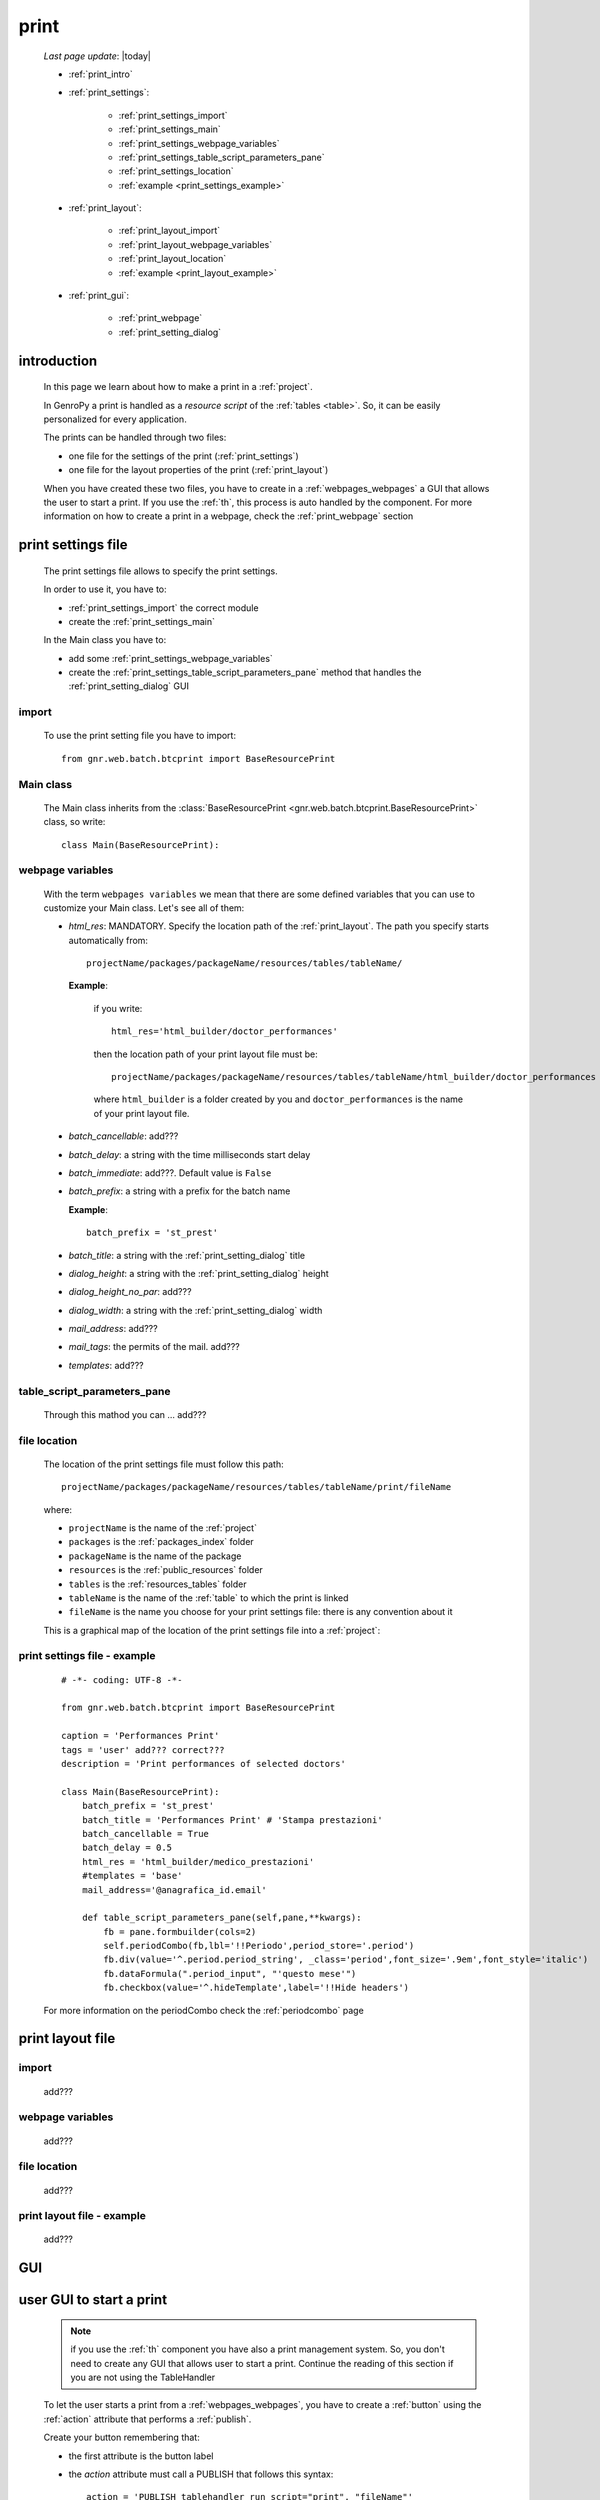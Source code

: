 .. _print:

=====
print
=====
    
    *Last page update*: |today|
    
    * :ref:`print_intro`
    * :ref:`print_settings`:
    
        * :ref:`print_settings_import`
        * :ref:`print_settings_main`
        * :ref:`print_settings_webpage_variables`
        * :ref:`print_settings_table_script_parameters_pane`
        * :ref:`print_settings_location`
        * :ref:`example <print_settings_example>`
        
    * :ref:`print_layout`:
    
        * :ref:`print_layout_import`
        * :ref:`print_layout_webpage_variables`
        * :ref:`print_layout_location`
        * :ref:`example <print_layout_example>`
        
    * :ref:`print_gui`:
    
        * :ref:`print_webpage`
        * :ref:`print_setting_dialog`
        
.. _print_intro:

introduction
============

    In this page we learn about how to make a print in a :ref:`project`.
    
    In GenroPy a print is handled as a *resource script* of the :ref:`tables <table>`. So,
    it can be easily personalized for every application.
    
    The prints can be handled through two files:
    
    * one file for the settings of the print (:ref:`print_settings`)
    * one file for the layout properties of the print (:ref:`print_layout`)
    
    When you have created these two files, you have to create in a :ref:`webpages_webpages`
    a GUI that allows the user to start a print. If you use the :ref:`th`, this process
    is auto handled by the component. For more information on how to create a print in a
    webpage, check the :ref:`print_webpage` section
    
.. _print_settings:

print settings file
===================

    The print settings file allows to specify the print settings.
    
    In order to use it, you have to:
    
    * :ref:`print_settings_import` the correct module
    * create the :ref:`print_settings_main`
    
    In the Main class you have to:
    
    * add some :ref:`print_settings_webpage_variables`
    * create the :ref:`print_settings_table_script_parameters_pane` method that handles the
      :ref:`print_setting_dialog` GUI
      
.. _print_settings_import:

import
------

    To use the print setting file you have to import::
    
        from gnr.web.batch.btcprint import BaseResourcePrint
        
    .. _print_settings_main:

Main class
----------

    The Main class inherits from the :class:`BaseResourcePrint
    <gnr.web.batch.btcprint.BaseResourcePrint>` class, so write::
    
        class Main(BaseResourcePrint):
        
    .. _print_settings_webpage_variables:

webpage variables
-----------------

    With the term ``webpages variables`` we mean that there are some defined variables
    that you can use to customize your Main class. Let's see all of them:
    
    * *html_res*: MANDATORY. Specify the location path of the :ref:`print_layout`.
      The path you specify starts automatically from::
      
        projectName/packages/packageName/resources/tables/tableName/
        
      **Example**:
      
        if you write::
        
          html_res='html_builder/doctor_performances'
          
        then the location path of your print layout file must be::
        
           projectName/packages/packageName/resources/tables/tableName/html_builder/doctor_performances
           
        where ``html_builder`` is a folder created by you and ``doctor_performances`` is the name of
        your print layout file.
        
    * *batch_cancellable*: add???
    * *batch_delay*: a string with the time milliseconds start delay
    * *batch_immediate*: add???. Default value is ``False``
    * *batch_prefix*: a string with a prefix for the batch name
      
      **Example**::
      
        batch_prefix = 'st_prest'
        
    * *batch_title*: a string with the :ref:`print_setting_dialog` title
    * *dialog_height*: a string with the :ref:`print_setting_dialog` height
    * *dialog_height_no_par*: add???
    * *dialog_width*: a string with the :ref:`print_setting_dialog` width
    * *mail_address*: add???
    * *mail_tags*: the permits of the mail. add???
    * *templates*: add???
    
.. _print_settings_table_script_parameters_pane:

table_script_parameters_pane
----------------------------

    Through this mathod you can ... add???
    
.. _print_settings_location:

file location
-------------
    
    The location of the print settings file must follow this path::
    
        projectName/packages/packageName/resources/tables/tableName/print/fileName
        
    where:
    
    * ``projectName`` is the name of the :ref:`project`
    * ``packages`` is the :ref:`packages_index` folder
    * ``packageName`` is the name of the package
    * ``resources`` is the :ref:`public_resources` folder
    * ``tables`` is the :ref:`resources_tables` folder
    * ``tableName`` is the name of the :ref:`table` to which the print is linked
    * ``fileName`` is the name you choose for your print settings file:
      there is any convention about it
    
    This is a graphical map of the location of the print settings file into a :ref:`project`:
    
    .. image:: ../_images/print_settings_file.png
    
.. _print_settings_example:

print settings file - example
-----------------------------
    
    ::
    
        # -*- coding: UTF-8 -*-
        
        from gnr.web.batch.btcprint import BaseResourcePrint
        
        caption = 'Performances Print'
        tags = 'user' add??? correct???
        description = 'Print performances of selected doctors'
        
        class Main(BaseResourcePrint):
            batch_prefix = 'st_prest'
            batch_title = 'Performances Print' # 'Stampa prestazioni'
            batch_cancellable = True
            batch_delay = 0.5
            html_res = 'html_builder/medico_prestazioni'
            #templates = 'base'
            mail_address='@anagrafica_id.email'

            def table_script_parameters_pane(self,pane,**kwargs):
                fb = pane.formbuilder(cols=2)
                self.periodCombo(fb,lbl='!!Periodo',period_store='.period')
                fb.div(value='^.period.period_string', _class='period',font_size='.9em',font_style='italic')
                fb.dataFormula(".period_input", "'questo mese'")
                fb.checkbox(value='^.hideTemplate',label='!!Hide headers')
                
    For more information on the periodCombo check the :ref:`periodcombo` page
    
.. _print_layout:
    
print layout file
=================

.. _print_layout_import:

import
------

    add???

.. _print_layout_webpage_variables:

webpage variables
-----------------

    add???

.. _print_layout_location:

file location
-------------

    add???
    
.. _print_layout_example:
    
print layout file - example
---------------------------

    add???
    
.. _print_gui:

GUI
===

.. _print_webpage:

user GUI to start a print
=========================

    .. note:: if you use the :ref:`th` component you have also a print management system.
              So, you don't need to create any GUI that allows user to start a print.
              Continue the reading of this section if you are not using the TableHandler
    
    To let the user starts a print from a :ref:`webpages_webpages`, you have to create 
    a :ref:`button` using the :ref:`action` attribute that performs a :ref:`publish`.
    
    Create your button remembering that:
    
    * the first attribute is the button label
    * the *action* attribute must call a PUBLISH that follows this syntax::
    
        action = 'PUBLISH tablehandler_run_script="print", "fileName"'
        
    where:
    
    * "print" is the :ref:`tables_print` folder (so this is a default, you will have always
      "print" as parameter)
    * ``fileName`` is the name of your :ref:`print setting file <print_settings>` (without its extension)
    
    **Example**:
    
        If you created a print setting file called "printing_performance", then your button could be::
        
            class GnrCustomWebPage(object):
                def main(self, root, **kwargs):
                    pane = contentPane(height='300px', datapath='my_pane')
                    pane.button('New print',action='PUBLISH tablehandler_run_script="print","printing_performance";')
                    
.. _print_setting_dialog:

print setting dialog
--------------------

    This dialog is the GUI of the :ref:`print setting file <print_settings>`.
    
    add???
    
.. _print_clipboard:

clipboard
=========
    
    .. note:: my clipboard...
    
    ::
    
        Layout, righe e celle
        =====================
        
        Per posizionare le cose, abbiamo a disposizione tre oggetti:
        
            * **layout**. Possono contenere soltanto righe.
            * **row**. Possono contenere soltanto celle. Le righe hanno l'altezza, se non viene
            specificata (o se è zero) la riga è elastica.
            * **celle**. Possono contenere layout. Le celle hanno la larghezza. Due celle attaccate
            autocollassano i bordi (rimane un bordo solo).
            
        Le lunghezze sono sempre specificate in millimetri (mm). Vedi :mod:`gnr.core.gnrhtml`
        per ulteriori dettagli.
        
        Attributi e callbacks
        =====================
        
        Il foglio è diviso in varie parti che hanno corrispondenti callbacks:
        
        (attributo, callback)
        
        attributo page_header, callback pageHeader -- header della pagina (es. per carta intestata)
        page_footer, callback pageFooter -- footer della pagina (es. per carta intestata)
        callback docHeader -- intestazione del documento
        callback docFooter -- footer del documento
        callback prepareRow -- chiamato per ogni riga del corpo
        
        Il ``pageHeader``/``pageFooter`` è solitamente riservato alla carta intestata o al template,
        ``docHeader``/``docFooter`` viene usato per la testata/footer. Ad esempio, in una stampa fattura,
        l'intestazione va nel ``docHeader`` mentre le righe nel corpo.
        
        ``prepareRow`` viene chiamata in automatico per ogni riga. Ha una sintassi tipo field.
        
        Il componente prende i dati da una tabella, ma se invece si vogliono passare dati con altro
        sistema si può ridefinire il metodo ``loadRecord``. 
        
        Invocazione della stampa
        ========================
        
        La stampa può essere invocata in vari modi: si può mettere un bottone in una standardtable
        (c'è un callback apposta), stampa tutte le righe selezionate. Il componente ``serverPrint()``
        mostra una finestra di dialogo per la stampa (in cui è possibile aggiungere ulteriori parametri,
        con un callback) e poi prepara il batch di stampa.
        
        Esempio::
        
            def bottomPane_stampaPrestazioni(self,pane):
                pane.button(fire="#stampaprestazione.open",label='Stampa prestazioni')
                self.serverPrint(pane,name='stampaprestazione',table_resource='html_res/medico_prestazioni',
                                parameters_cb=self.cb_period,docName='prestazioni_medici',thermoParams=True)
        